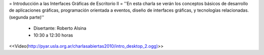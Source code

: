 = Introducción a las Interfaces Gráficas de Escritorio II =
''En esta charla se verán los conceptos básicos de desarrollo de aplicaciones gráficas, programación orientada a eventos, diseño de interfaces gráficas, y tecnologías relacionadas. (segunda parte)''

 * Disertante: Roberto Alsina

 * 10:30 a 12:30 horas

<<Video(http://pyar.usla.org.ar/charlasabiertas2010/intro_desktop_2.ogg)>>
